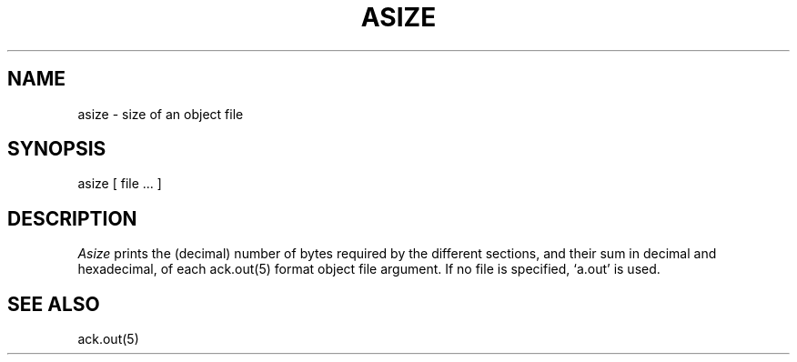 .TH ASIZE 1 2017-01-18
.SH NAME
asize \- size of an object file
.SH SYNOPSIS
asize [ file ... ]
.SH DESCRIPTION
.I Asize
prints the (decimal) number of bytes
required by the different sections,
and their sum in decimal and hexadecimal,
of each ack.out(5) format object file argument.
If no file is specified,
`a.out'
is used.
.SH "SEE ALSO"
ack.out(5)
